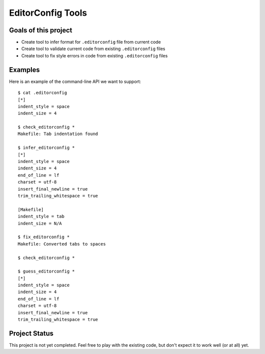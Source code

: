 EditorConfig Tools
==================

.. image:: https://secure.travis-ci.org/treyhunner/editorconfig-tools.png?branch=master
   :target: http://travis-ci.org/treyhunner/editorconfig-tools
.. image:: https://coveralls.io/repos/treyhunner/editorconfig-tools/badge.png?branch=master
   :target: https://coveralls.io/r/treyhunner/editorconfig-tools

Goals of this project
---------------------

* Create tool to infer format for ``.editorconfig`` file from current code
* Create tool to validate current code from existing ``.editorconfig`` files
* Create tool to fix style errors in code from existing ``.editorconfig`` files

Examples
--------

Here is an example of the command-line API we want to support::

    $ cat .editorconfig
    [*]
    indent_style = space
    indent_size = 4

    $ check_editorconfig *
    Makefile: Tab indentation found

    $ infer_editorconfig *
    [*]
    indent_style = space
    indent_size = 4
    end_of_line = lf
    charset = utf-8
    insert_final_newline = true
    trim_trailing_whitespace = true

    [Makefile]
    indent_style = tab
    indent_size = N/A

    $ fix_editorconfig *
    Makefile: Converted tabs to spaces

    $ check_editorconfig *

    $ guess_editorconfig *
    [*]
    indent_style = space
    indent_size = 4
    end_of_line = lf
    charset = utf-8
    insert_final_newline = true
    trim_trailing_whitespace = true


Project Status
--------------

This project is not yet completed.  Feel free to play with the existing code,
but don't expect it to work well (or at all) yet.
